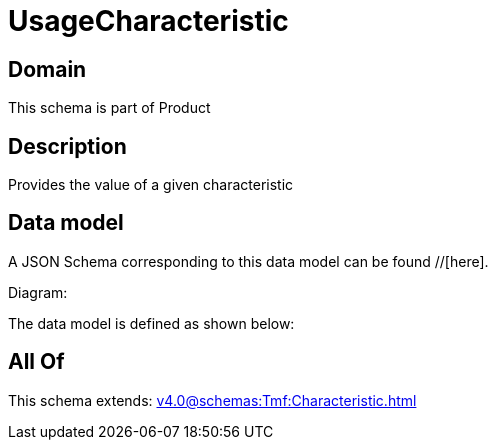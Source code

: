 = UsageCharacteristic

[#domain]
== Domain

This schema is part of Product

[#description]
== Description
Provides the value of a given characteristic


[#data_model]
== Data model

A JSON Schema corresponding to this data model can be found //[here].

Diagram:


The data model is defined as shown below:


[#all_of]
== All Of

This schema extends: xref:v4.0@schemas:Tmf:Characteristic.adoc[]
